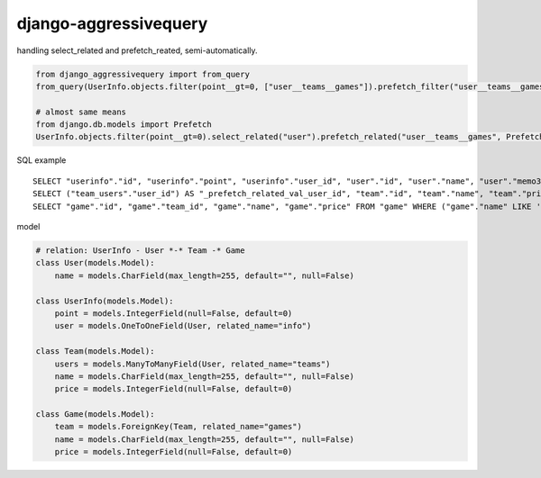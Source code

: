 django-aggressivequery
========================================

handling select_related and prefetch_reated, semi-automatically.


.. code-block:: python

  from django_aggressivequery import from_query
  from_query(UserInfo.objects.filter(point__gt=0, ["user__teams__games"]).prefetch_filter("user__teams__games", lambda qs: qs.filter(name__contains="-a"))

  # almost same means
  from django.db.models import Prefetch
  UserInfo.objects.filter(point__gt=0).select_related("user").prefetch_related("user__teams__games", Prefetch("user__teams__games", queryset=Game.objects.filter(name__contains="-a"))

SQL example ::

  SELECT "userinfo"."id", "userinfo"."point", "userinfo"."user_id", "user"."id", "user"."name", "user"."memo3" FROM "userinfo" INNER JOIN "user" ON ("userinfo"."user_id" = "user"."id") WHERE "userinfo"."point" > 0
  SELECT ("team_users"."user_id") AS "_prefetch_related_val_user_id", "team"."id", "team"."name", "team"."price", "team"."memo3" FROM "team" INNER JOIN "team_users" ON ("team"."id" = "team_users"."team_id") WHERE "team_users"."user_id" IN (2)
  SELECT "game"."id", "game"."team_id", "game"."name", "game"."price" FROM "game" WHERE ("game"."name" LIKE '%-a%' ESCAPE '\' AND "game"."team_id" IN (1, 2))

model

.. code-block:: python

  # relation: UserInfo - User *-* Team -* Game
  class User(models.Model):
      name = models.CharField(max_length=255, default="", null=False)

  class UserInfo(models.Model):
      point = models.IntegerField(null=False, default=0)
      user = models.OneToOneField(User, related_name="info")

  class Team(models.Model):
      users = models.ManyToManyField(User, related_name="teams")
      name = models.CharField(max_length=255, default="", null=False)
      price = models.IntegerField(null=False, default=0)

  class Game(models.Model):
      team = models.ForeignKey(Team, related_name="games")
      name = models.CharField(max_length=255, default="", null=False)
      price = models.IntegerField(null=False, default=0)

